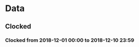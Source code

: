 

* Data

** Clocked

*** Clocked from 2018-12-01 00:00 to 2018-12-10 23:59
:LOGBOOK:
CLOCK: [2018-12-01 Sat 00:00]--[2018-12-10 Mon 23:59] => 239:59
:END:
